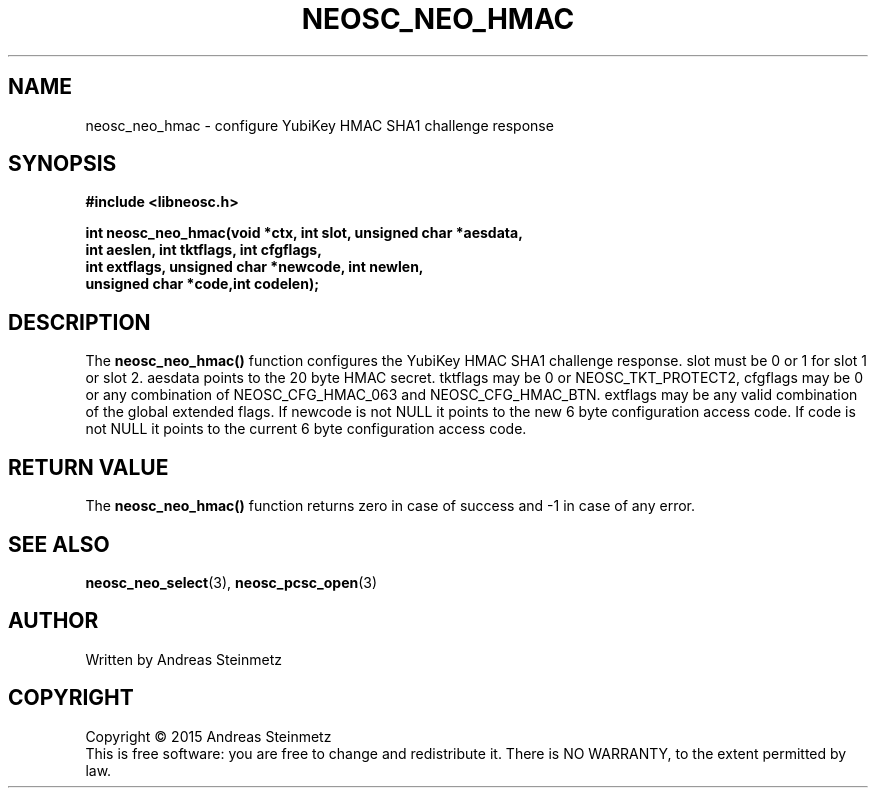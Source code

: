 .TH NEOSC_NEO_HMAC 3  2015-04-10 "" ""
.SH NAME
neosc_neo_hmac \- configure YubiKey HMAC SHA1 challenge response
.SH SYNOPSIS
.nf
.B #include <libneosc.h>
.sp
.BI "int neosc_neo_hmac(void *ctx, int slot, unsigned char *aesdata,"
.BI "                   int aeslen, int tktflags, int cfgflags,"
.BI "                   int extflags, unsigned char *newcode, int newlen,"
.BI "                   unsigned char *code,int codelen);"
.SH DESCRIPTION
The
.BR neosc_neo_hmac()
function configures the YubiKey HMAC SHA1 challenge response. slot must be 0 or 1 for slot 1 or slot 2. aesdata points to the 20 byte HMAC secret. tktflags may be 0 or NEOSC_TKT_PROTECT2, cfgflags may be 0 or any combination of NEOSC_CFG_HMAC_063 and NEOSC_CFG_HMAC_BTN. extflags may be any valid combination of the global extended flags. If newcode is not NULL it points to the new 6 byte configuration access code. If code is not NULL it points to the current 6 byte configuration access code.
.SH RETURN VALUE
The
.BR neosc_neo_hmac()
function returns zero in case of success and -1 in case of any error.
.SH SEE ALSO
.BR neosc_neo_select (3),
.BR neosc_pcsc_open (3)
.SH AUTHOR
Written by Andreas Steinmetz
.SH COPYRIGHT
Copyright \(co 2015 Andreas Steinmetz
.br
This is free software: you are free to change and redistribute it.
There is NO WARRANTY, to the extent permitted by law.
